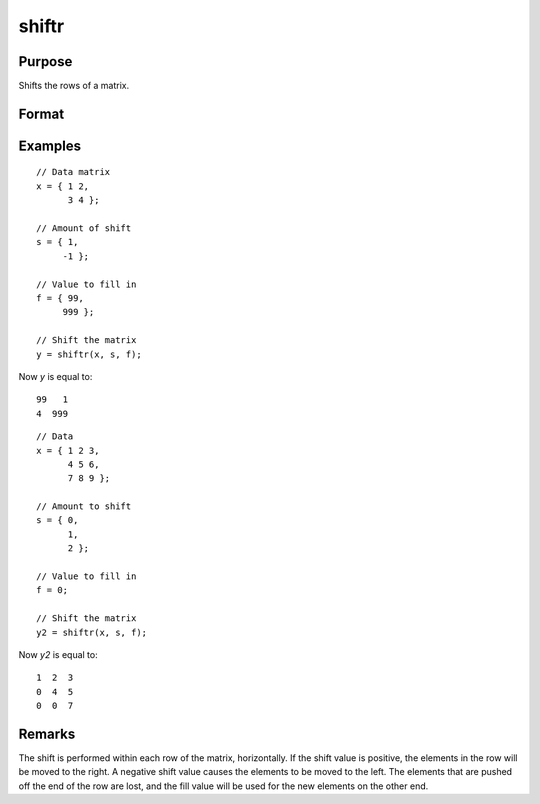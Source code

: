 
shiftr
==============================================

Purpose
----------------
Shifts the rows of a matrix.

Format
----------------
.. function:: y = shiftr(x, s, f)

    :param x: data to be shifted
    :type x: NxK matrix

    :param s: specifies the amount of shift
    :type s: scalar or Nx1 vector

    :param f: specifies the value to fill in
    :type f: scalar or Nx1 vector

    :return y: shifted matrix
    :rtype y: NxK matrix

Examples
----------------

::

    // Data matrix
    x = { 1 2,
          3 4 };

    // Amount of shift
    s = { 1,
         -1 };

    // Value to fill in
    f = { 99,
         999 };

    // Shift the matrix
    y = shiftr(x, s, f);

Now *y* is equal to:

::

    99   1
    4  999

::

    // Data 
    x = { 1 2 3,
          4 5 6,
          7 8 9 };

    // Amount to shift
    s = { 0,
          1,
          2 };

    // Value to fill in
    f = 0;

    // Shift the matrix
    y2 = shiftr(x, s, f);

Now *y2* is equal to:

::

    1  2  3
    0  4  5
    0  0  7

Remarks
-------

The shift is performed within each row of the matrix, horizontally. If
the shift value is positive, the elements in the row will be moved to
the right. A negative shift value causes the elements to be moved to the
left. The elements that are pushed off the end of the row are lost, and
the fill value will be used for the new elements on the other end.

.. seealso:: Functions :func:`rotater`

